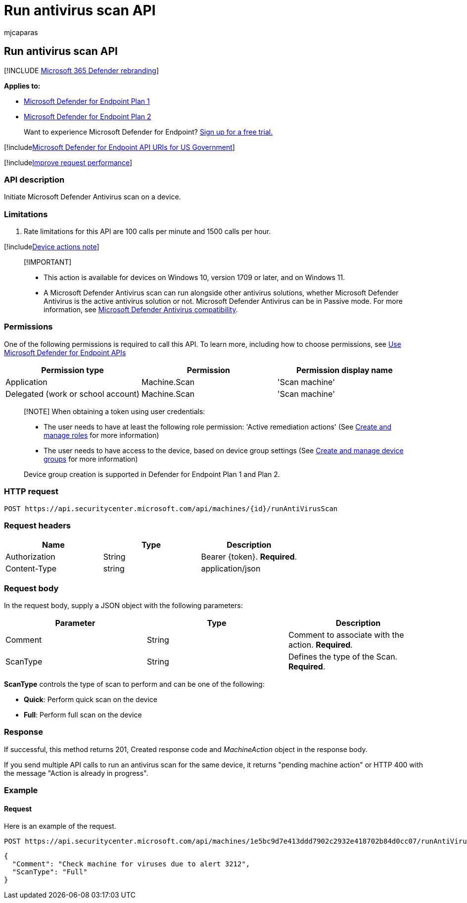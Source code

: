 = Run antivirus scan API
:audience: ITPro
:author: mjcaparas
:description: Use this API to create calls related to running an antivirus scan on a device.
:keywords: apis, graph api, supported apis, remove device from isolation
:manager: dansimp
:ms.author: macapara
:ms.collection: M365-security-compliance
:ms.custom: api
:ms.localizationpriority: medium
:ms.mktglfcycl: deploy
:ms.pagetype: security
:ms.service: microsoft-365-security
:ms.sitesec: library
:ms.subservice: mde
:ms.topic: article
:search.appverid: met150

== Run antivirus scan API

[!INCLUDE xref:../../includes/microsoft-defender.adoc[Microsoft 365 Defender rebranding]]

*Applies to:*

* https://go.microsoft.com/fwlink/?linkid=2154037[Microsoft Defender for Endpoint Plan 1]
* https://go.microsoft.com/fwlink/?linkid=2154037[Microsoft Defender for Endpoint Plan 2]

____
Want to experience Microsoft Defender for Endpoint?
https://signup.microsoft.com/create-account/signup?products=7f379fee-c4f9-4278-b0a1-e4c8c2fcdf7e&ru=https://aka.ms/MDEp2OpenTrial?ocid=docs-wdatp-exposedapis-abovefoldlink[Sign up for a free trial.]
____

[!includexref:../../includes/microsoft-defender-api-usgov.adoc[Microsoft Defender for Endpoint API URIs for US Government]]

[!includexref:../../includes/improve-request-performance.adoc[Improve request performance]]

=== API description

Initiate Microsoft Defender Antivirus scan on a device.

=== Limitations

. Rate limitations for this API are 100 calls per minute and 1500 calls per hour.

[!includexref:../../includes/machineactionsnote.adoc[Device actions note]]

____
[!IMPORTANT]

* This action is available for devices on Windows 10, version  1709 or later, and on Windows 11.
* A Microsoft Defender Antivirus scan can run alongside other antivirus solutions, whether Microsoft Defender Antivirus is the active antivirus solution or not.
Microsoft Defender Antivirus can be in Passive mode.
For more information, see link:/microsoft-365/security/defender-endpoint/microsoft-defender-antivirus-compatibility[Microsoft Defender Antivirus compatibility].
____

=== Permissions

One of the following permissions is required to call this API.
To learn more, including how to choose permissions, see xref:apis-intro.adoc[Use Microsoft Defender for Endpoint APIs]

|===
| Permission type | Permission | Permission display name

| Application
| Machine.Scan
| 'Scan machine'

| Delegated (work or school account)
| Machine.Scan
| 'Scan machine'
|===

____
[!NOTE] When obtaining a token using user credentials:

* The user needs to have at least the following role permission: 'Active remediation actions' (See xref:user-roles.adoc[Create and manage roles] for more information)
* The user needs to have access to the device, based on device group settings (See xref:machine-groups.adoc[Create and manage device groups] for more information)

Device group creation is supported in Defender for Endpoint Plan 1 and Plan 2.
____

=== HTTP request

[,http]
----
POST https://api.securitycenter.microsoft.com/api/machines/{id}/runAntiVirusScan
----

=== Request headers

|===
| Name | Type | Description

| Authorization
| String
| Bearer \{token}.
*Required*.

| Content-Type
| string
| application/json
|===

=== Request body

In the request body, supply a JSON object with the following parameters:

|===
| Parameter | Type | Description

| Comment
| String
| Comment to associate with the action.
*Required*.

| ScanType
| String
| Defines the type of the Scan.
*Required*.
|===

*ScanType* controls the type of scan to perform and can be one of the following:

* *Quick*: Perform quick scan on the device
* *Full*: Perform full scan on the device

=== Response

If successful, this method returns 201, Created response code and _MachineAction_ object in the response body.

If you send  multiple API calls to run an antivirus scan for the same device, it returns "pending machine action" or HTTP 400 with the message "Action is already in progress".

=== Example

==== Request

Here is an example of the request.

[,http]
----
POST https://api.securitycenter.microsoft.com/api/machines/1e5bc9d7e413ddd7902c2932e418702b84d0cc07/runAntiVirusScan
----

[,json]
----
{
  "Comment": "Check machine for viruses due to alert 3212",
  "ScanType": "Full"
}
----
